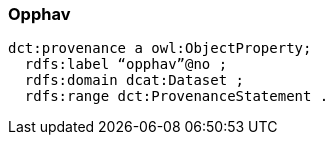 
=== Opphav

----
dct:provenance a owl:ObjectProperty;
  rdfs:label “opphav”@no ;
  rdfs:domain dcat:Dataset ;
  rdfs:range dct:ProvenanceStatement .
----
